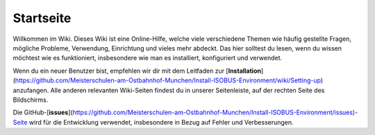 Startseite
===================================

Willkommen im Wiki. Dieses Wiki ist eine Online-Hilfe, welche viele verschiedene Themen wie häufig gestellte Fragen, mögliche Probleme, Verwendung, Einrichtung und vieles mehr abdeckt. Das hier solltest du lesen, wenn du wissen möchtest wie es funktioniert, insbesondere wie man es installiert, konfiguriert und verwendet.

Wenn du ein neuer Benutzer bist, empfehlen wir dir mit dem Leitfaden zur [**Installation**](https://github.com/Meisterschulen-am-Ostbahnhof-Munchen/Install-ISOBUS-Environment/wiki/Setting-up) anzufangen. Alle anderen relevanten Wiki-Seiten findest du in unserer Seitenleiste, auf der rechten Seite des Bildschirms.

Die GitHub-[**issues**](https://github.com/Meisterschulen-am-Ostbahnhof-Munchen/Install-ISOBUS-Environment/issues)\-Seite wird für die Entwicklung verwendet, insbesondere in Bezug auf Fehler und Verbesserungen.